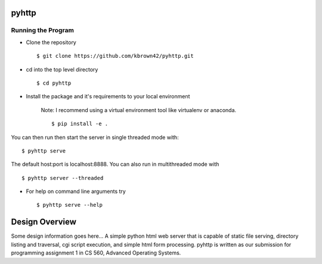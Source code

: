 .. highlight:: shell

=======
pyhttp
=======

Running the Program
----------------------
* Clone the repository ::

    $ git clone https://github.com/kbrown42/pyhttp.git

* cd into the top level directory ::

   $ cd pyhttp

* Install the package and it's requirements to your local environment

    Note: I recommend using a virtual environment tool like virtualenv or anaconda. ::

    $ pip install -e .

You can then run then start the server in single threaded mode with: ::

    $ pyhttp serve

The default host:port is localhost:8888. You can also run in multithreaded mode with ::

    $ pyhttp server --threaded

* For help on command line arguments try ::

    $ pyhttp serve --help


================
Design Overview
================
Some design information goes here...
A simple python html web server that is capable of static file serving, directory listing and traversal, cgi script execution, and simple html form processing.  pyhttp is written as our submission for programming assignment 1 in CS 560, Advanced Operating Systems.








